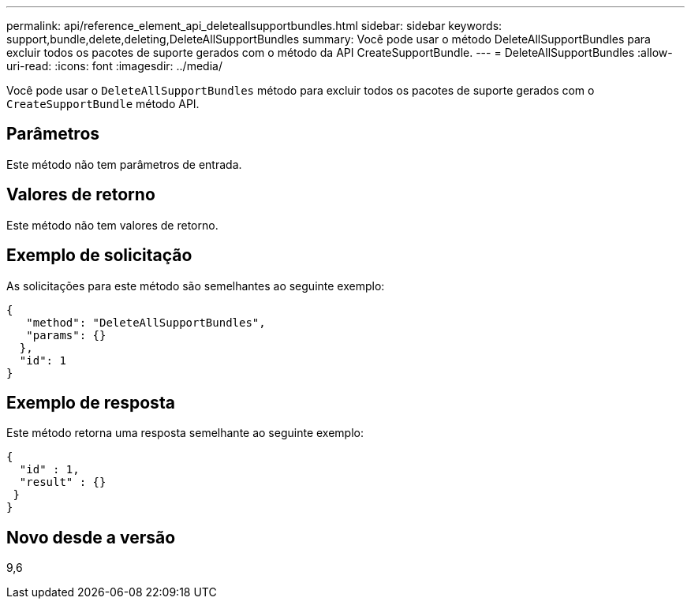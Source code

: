 ---
permalink: api/reference_element_api_deleteallsupportbundles.html 
sidebar: sidebar 
keywords: support,bundle,delete,deleting,DeleteAllSupportBundles 
summary: Você pode usar o método DeleteAllSupportBundles para excluir todos os pacotes de suporte gerados com o método da API CreateSupportBundle. 
---
= DeleteAllSupportBundles
:allow-uri-read: 
:icons: font
:imagesdir: ../media/


[role="lead"]
Você pode usar o `DeleteAllSupportBundles` método para excluir todos os pacotes de suporte gerados com o `CreateSupportBundle` método API.



== Parâmetros

Este método não tem parâmetros de entrada.



== Valores de retorno

Este método não tem valores de retorno.



== Exemplo de solicitação

As solicitações para este método são semelhantes ao seguinte exemplo:

[listing]
----
{
   "method": "DeleteAllSupportBundles",
   "params": {}
  },
  "id": 1
}
----


== Exemplo de resposta

Este método retorna uma resposta semelhante ao seguinte exemplo:

[listing]
----
{
  "id" : 1,
  "result" : {}
 }
}
----


== Novo desde a versão

9,6
